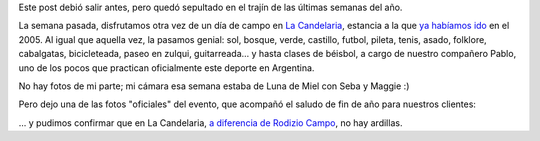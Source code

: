 .. title: La Candelaria, reloaded
.. slug: la_candelaria_reloaded
.. date: 2007-12-22 18:54:30 UTC-03:00
.. tags: General
.. category: 
.. link: 
.. description: 
.. type: text
.. author: cHagHi
.. from_wp: True

Este post debió salir antes, pero quedó sepultado en el trajín de las
últimas semanas del año.

La semana pasada, disfrutamos otra vez de un día de campo en `La
Candelaria`_, estancia a la que `ya habíamos ido`_ en el 2005. Al igual
que aquella vez, la pasamos genial: sol, bosque, verde, castillo,
futbol, pileta, tenis, asado, folklore, cabalgatas, bicicleteada, paseo
en zulqui, guitarreada... y hasta clases de béisbol, a cargo de nuestro
compañero Pablo, uno de los pocos que practican oficialmente este
deporte en Argentina.

No hay fotos de mi parte; mi cámara esa semana estaba de Luna de Miel
con Seba y Maggie :)

Pero dejo una de las fotos "oficiales" del evento, que acompañó el
saludo de fin de año para nuestros clientes:

|La Candelaria, reloaded|

... y pudimos confirmar que en La Candelaria, `a diferencia de Rodizio
Campo`_, no hay ardillas.

 

.. _La Candelaria: http://www.estanciacandelaria.com/
.. _ya habíamos ido: http://chaghi.com.ar/blog/post/2005/11/26/la_candelaria
.. _a diferencia de Rodizio Campo: http://chaghi.com.ar/blog/post/2006/12/20/d-a-de-campo

.. |La Candelaria, reloaded| image:: http://farm3.static.flickr.com/2221/2129000003_0ddd2796fd.jpg
   :target: http://www.flickr.com/photos/chaghi/2129000003/
